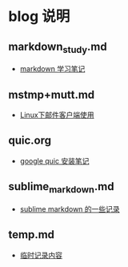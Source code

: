 * blog  说明
** markdown_study.md
   - [[file:markdown_study.md][markdown 学习笔记]]
** mstmp+mutt.md
   - [[file:mstmp%2Bmutt.md][Linux下邮件客户端使用]]
** quic.org
   - [[file:quic.org][google quic 安装笔记]]
** sublime_markdown.md
   - [[file:sublime_markdown.md][sublime markdown 的一些记录]]
** temp.md
   - [[file:temp.md][临时记录内容]]
